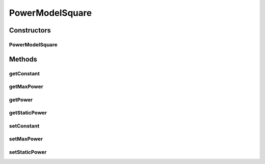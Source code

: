 PowerModelSquare
================

.. java:package:: org.cloudbus.cloudsim.power.models
   :noindex:

.. java:type:: public class PowerModelSquare implements PowerModel

   Implements a power model where the power consumption is the square of the resource usage. If you are using any algorithms, policies or workload included in the power package please cite the following paper:

   ..

   * \ `Anton Beloglazov, and Rajkumar Buyya, "Optimal Online Deterministic Algorithms and Adaptive Heuristics for Energy and Performance Efficient Dynamic Consolidation of Virtual Machines in Cloud Data Centers", Concurrency and Computation: Practice and Experience (CCPE), Volume 24, Issue 13, Pages: 1397-1420, John Wiley & Sons, Ltd, New York, USA, 2012 <http://dx.doi.org/10.1002/cpe.1867>`_\

   :author: Anton Beloglazov

Constructors
------------
PowerModelSquare
^^^^^^^^^^^^^^^^

.. java:constructor:: public PowerModelSquare(double maxPower, double staticPowerPercent)
   :outertype: PowerModelSquare

   Instantiates a new power model square.

   :param maxPower: the max power
   :param staticPowerPercent: the static power percent

Methods
-------
getConstant
^^^^^^^^^^^

.. java:method:: protected double getConstant()
   :outertype: PowerModelSquare

   Gets the constant.

   :return: the constant

getMaxPower
^^^^^^^^^^^

.. java:method:: protected double getMaxPower()
   :outertype: PowerModelSquare

   Gets the max power.

   :return: the max power

getPower
^^^^^^^^

.. java:method:: @Override public double getPower(double utilization) throws IllegalArgumentException
   :outertype: PowerModelSquare

getStaticPower
^^^^^^^^^^^^^^

.. java:method:: protected double getStaticPower()
   :outertype: PowerModelSquare

   Gets the static power.

   :return: the static power

setConstant
^^^^^^^^^^^

.. java:method:: protected void setConstant(double constant)
   :outertype: PowerModelSquare

   Sets the constant.

   :param constant: the new constant

setMaxPower
^^^^^^^^^^^

.. java:method:: protected void setMaxPower(double maxPower)
   :outertype: PowerModelSquare

   Sets the max power.

   :param maxPower: the new max power

setStaticPower
^^^^^^^^^^^^^^

.. java:method:: protected void setStaticPower(double staticPower)
   :outertype: PowerModelSquare

   Sets the static power.

   :param staticPower: the new static power

